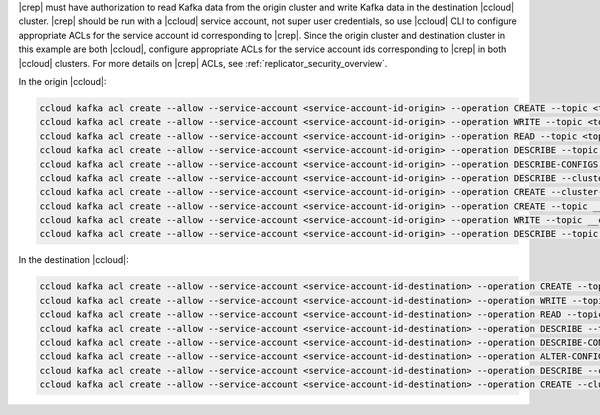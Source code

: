 |crep| must have authorization to read Kafka data from the origin cluster and write Kafka data in the destination |ccloud| cluster.
|crep| should be run with a |ccloud| service account, not super user credentials, so use |ccloud| CLI to configure appropriate ACLs for the service account id corresponding to |crep|.
Since the origin cluster and destination cluster in this example are both |ccloud|, configure appropriate ACLs for the service account ids corresponding to |crep| in both |ccloud| clusters.
For more details on |crep| ACLs, see :ref:`replicator_security_overview`.

In the origin |ccloud|:

.. sourcecode:: bash

   ccloud kafka acl create --allow --service-account <service-account-id-origin> --operation CREATE --topic <topic-origin>
   ccloud kafka acl create --allow --service-account <service-account-id-origin> --operation WRITE --topic <topic-origin>
   ccloud kafka acl create --allow --service-account <service-account-id-origin> --operation READ --topic <topic-origin>
   ccloud kafka acl create --allow --service-account <service-account-id-origin> --operation DESCRIBE --topic <topic-origin>
   ccloud kafka acl create --allow --service-account <service-account-id-origin> --operation DESCRIBE-CONFIGS --topic <topic-origin>
   ccloud kafka acl create --allow --service-account <service-account-id-origin> --operation DESCRIBE --cluster-scope
   ccloud kafka acl create --allow --service-account <service-account-id-origin> --operation CREATE --cluster-scope
   ccloud kafka acl create --allow --service-account <service-account-id-origin> --operation CREATE --topic __consumer_timestamps
   ccloud kafka acl create --allow --service-account <service-account-id-origin> --operation WRITE --topic __consumer_timestamps
   ccloud kafka acl create --allow --service-account <service-account-id-origin> --operation DESCRIBE --topic __consumer_timestamps


In the destination |ccloud|:

.. sourcecode:: bash

   ccloud kafka acl create --allow --service-account <service-account-id-destination> --operation CREATE --topic <topic-destination>
   ccloud kafka acl create --allow --service-account <service-account-id-destination> --operation WRITE --topic <topic-destination>
   ccloud kafka acl create --allow --service-account <service-account-id-destination> --operation READ --topic <topic-destination>
   ccloud kafka acl create --allow --service-account <service-account-id-destination> --operation DESCRIBE --topic <topic-destination>
   ccloud kafka acl create --allow --service-account <service-account-id-destination> --operation DESCRIBE-CONFIGS --topic <topic-destination>
   ccloud kafka acl create --allow --service-account <service-account-id-destination> --operation ALTER-CONFIGS --topic <topic-destination>
   ccloud kafka acl create --allow --service-account <service-account-id-destination> --operation DESCRIBE --cluster-scope
   ccloud kafka acl create --allow --service-account <service-account-id-destination> --operation CREATE --cluster-scope

